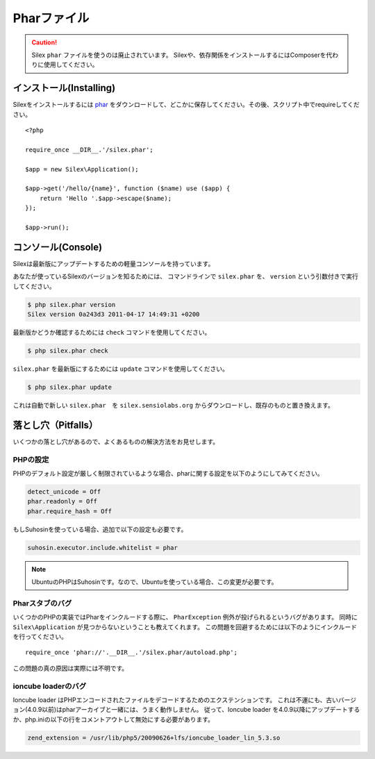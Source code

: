 Pharファイル
===================

.. caution::

    Silex ``phar`` ファイルを使うのは廃止されています。
    Silexや、依存関係をインストールするにはComposerを代わりに使用してください。

インストール(Installing)
-----------------------------

Silexをインストールするには `phar
<http://silex.sensiolabs.org/get/silex.phar>`_ をダウンロードして、どこかに保存してください。その後、スクリプト中でrequireしてください。 ::

    <?php

    require_once __DIR__.'/silex.phar';

    $app = new Silex\Application();

    $app->get('/hello/{name}', function ($name) use ($app) {
        return 'Hello '.$app->escape($name);
    });

    $app->run();

コンソール(Console)
---------------------

Silexは最新版にアップデートするための軽量コンソールを持っています。

あなたが使っているSilexのバージョンを知るためには、 コマンドラインで ``silex.phar`` を、 ``version`` という引数付きで実行してください。

.. code-block:: text

    $ php silex.phar version
    Silex version 0a243d3 2011-04-17 14:49:31 +0200

最新版かどうか確認するためには ``check`` コマンドを使用してください。

.. code-block:: text

    $ php silex.phar check

``silex.phar`` を最新版にするためには ``update`` コマンドを使用してください。

.. code-block:: text

    $ php silex.phar update

これは自動で新しい ``silex.phar``　を ``silex.sensiolabs.org`` からダウンロードし、既存のものと置き換えます。

落とし穴（Pitfalls）
------------------------

いくつかの落とし穴があるので、よくあるものの解決方法をお見せします。

PHPの設定
~~~~~~~~~~~~~~~~~

PHPのデフォルト設定が厳しく制限されているような場合、pharに関する設定を以下のようにしてみてください。

.. code-block:: ini

    detect_unicode = Off
    phar.readonly = Off
    phar.require_hash = Off

もしSuhosinを使っている場合、追加で以下の設定も必要です。

.. code-block:: ini

    suhosin.executor.include.whitelist = phar

.. note::

    UbuntuのPHPはSuhosinです。なので、Ubuntuを使っている場合、この変更が必要です。

Pharスタブのバグ
~~~~~~~~~~~~~~~~~~

いくつかのPHPの実装ではPharをインクルードする際に、 ``PharException`` 例外が投げられるというバグがあります。
同時に ``Silex\Application`` が見つからないということも教えてくれます。
この問題を回避するためには以下のようにインクルードを行ってください。 ::

    require_once 'phar://'.__DIR__.'/silex.phar/autoload.php';

この問題の真の原因は実際には不明です。

ioncube loaderのバグ
~~~~~~~~~~~~~~~~~~~~~~~

Ioncube loader はPHPエンコードされたファイルをデコードするためのエクステンションです。
これは不運にも、古いバージョン(4.0.9以前)はpharアーカイブと一緒には、うまく動作しません。
従って、Ioncube loader を4.0.9以降にアップデートするか、php.iniの以下の行をコメントアウトして無効にする必要があります。

.. code-block:: ini

    zend_extension = /usr/lib/php5/20090626+lfs/ioncube_loader_lin_5.3.so
